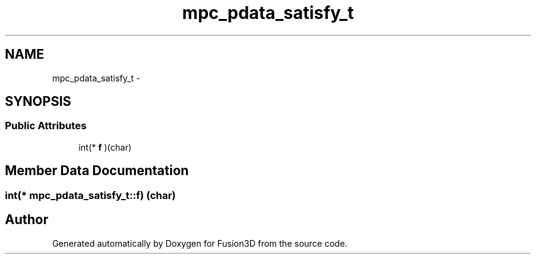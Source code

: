 .TH "mpc_pdata_satisfy_t" 3 "Tue Nov 24 2015" "Version 0.0.0.1" "Fusion3D" \" -*- nroff -*-
.ad l
.nh
.SH NAME
mpc_pdata_satisfy_t \- 
.SH SYNOPSIS
.br
.PP
.SS "Public Attributes"

.in +1c
.ti -1c
.RI "int(* \fBf\fP )(char)"
.br
.in -1c
.SH "Member Data Documentation"
.PP 
.SS "int(* mpc_pdata_satisfy_t::f) (char)"


.SH "Author"
.PP 
Generated automatically by Doxygen for Fusion3D from the source code\&.
